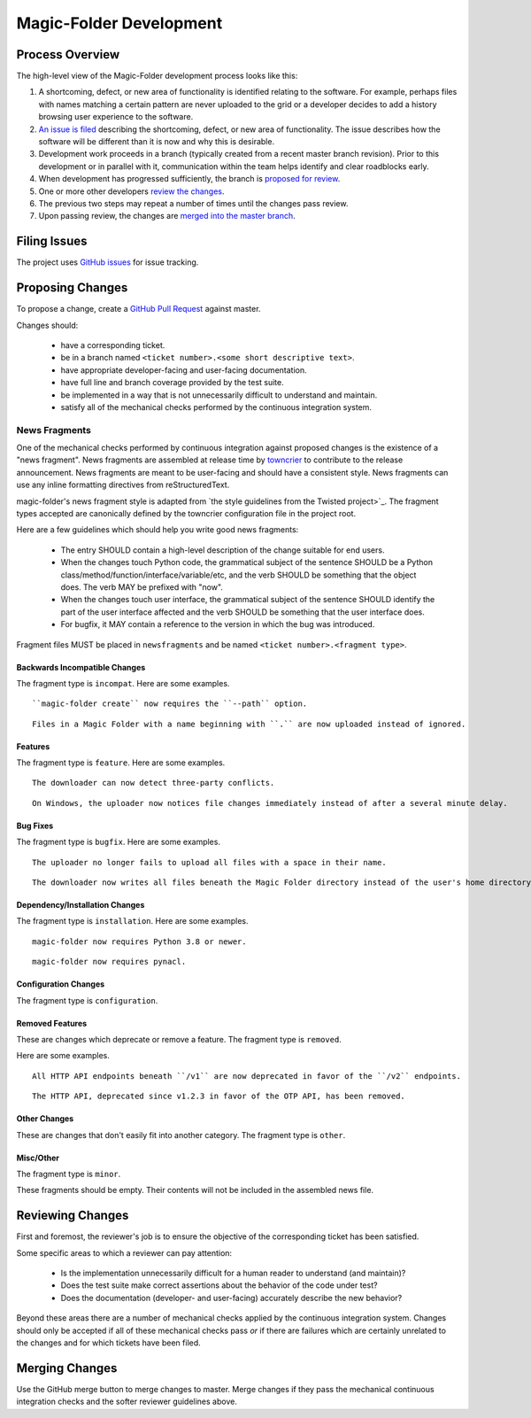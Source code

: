 .. _Magic-Folder Development:

Magic-Folder Development
========================

Process Overview
----------------

The high-level view of the Magic-Folder development process looks like this:

#. A shortcoming, defect, or new area of functionality is identified relating to the software.
   For example,
   perhaps files with names matching a certain pattern are never uploaded to the grid
   or a developer decides to add a history browsing user experience to the software.
#. `An issue is filed`_ describing the shortcoming, defect, or new area of functionality.
   The issue describes how the software will be different than it is now and why this is desirable.
#. Development work proceeds in a branch (typically created from a recent master branch revision).
   Prior to this development or in parallel with it,
   communication within the team helps identify and clear roadblocks early.
#. When development has progressed sufficiently,
   the branch is `proposed for review`_.
#. One or more other developers `review the changes`_.
#. The previous two steps may repeat a number of times until the changes pass review.
#. Upon passing review,
   the changes are `merged into the master branch`_.


.. _An issue is filed:

Filing Issues
-------------

The project uses `GitHub issues <https://github.com/leastauthority/magic-folder/issues>`_ for issue tracking.

.. _proposed for review:

Proposing Changes
-----------------

To propose a change,
create a `GitHub Pull Request <https://github.com/leastauthority/magic-folder/pulls>`_ against master.

Changes should:

  * have a corresponding ticket.
  * be in a branch named ``<ticket number>.<some short descriptive text>``.
  * have appropriate developer-facing and user-facing documentation.
  * have full line and branch coverage provided by the test suite.
  * be implemented in a way that is not unnecessarily difficult to understand and maintain.
  * satisfy all of the mechanical checks performed by the continuous integration system.

News Fragments
~~~~~~~~~~~~~~

One of the mechanical checks performed by continuous integration against proposed changes is the existence of a "news fragment".
News fragments are assembled at release time by `towncrier <https://pypi.org/project/towncrier/>`_ to contribute to the release announcement.
News fragments are meant to be user-facing and should have a consistent style.
News fragments can use any inline formatting directives from reStructuredText.

magic-folder's news fragment style is adapted from `the style guidelines from the Twisted project>`_.
The fragment types accepted are canonically defined by the towncrier configuration file in the project root.

Here are a few guidelines which should help you write good news fragments:

  * The entry SHOULD contain a high-level description of the change suitable for end users.
  * When the changes touch Python code,
    the grammatical subject of the sentence SHOULD be a Python class/method/function/interface/variable/etc,
    and the verb SHOULD be something that the object does.
    The verb MAY be prefixed with "now".
  * When the changes touch user interface,
    the grammatical subject of the sentence SHOULD identify the part of the user interface affected
    and the verb SHOULD be something that the user interface does.
  * For bugfix,
    it MAY contain a reference to the version in which the bug was introduced.

Fragment files MUST be placed in ``newsfragments`` and be named ``<ticket number>.<fragment type>``.

Backwards Incompatible Changes
``````````````````````````````

The fragment type is ``incompat``.
Here are some examples.

::

   ``magic-folder create`` now requires the ``--path`` option.

::

   Files in a Magic Folder with a name beginning with ``.`` are now uploaded instead of ignored.

Features
````````

The fragment type is ``feature``.
Here are some examples.

::

   The downloader can now detect three-party conflicts.

::

   On Windows, the uploader now notices file changes immediately instead of after a several minute delay.

Bug Fixes
`````````

The fragment type is ``bugfix``.
Here are some examples.

::

   The uploader no longer fails to upload all files with a space in their name.

::

   The downloader now writes all files beneath the Magic Folder directory instead of the user's home directory.

Dependency/Installation Changes
```````````````````````````````

The fragment type is ``installation``.
Here are some examples.

::

   magic-folder now requires Python 3.8 or newer.

::

   magic-folder now requires pynacl.

Configuration Changes
`````````````````````

The fragment type is ``configuration``.

Removed Features
````````````````

These are changes which deprecate or remove a feature.
The fragment type is ``removed``.

Here are some examples.

::

   All HTTP API endpoints beneath ``/v1`` are now deprecated in favor of the ``/v2`` endpoints.

::

   The HTTP API, deprecated since v1.2.3 in favor of the OTP API, has been removed.


Other Changes
`````````````

These are changes that don't easily fit into another category.
The fragment type is ``other``.


Misc/Other
``````````

The fragment type is ``minor``.

These fragments should be empty.
Their contents will not be included in the assembled news file.

.. _review the changes:

Reviewing Changes
-----------------

First and foremost,
the reviewer's job is to ensure the objective of the corresponding ticket has been satisfied.

Some specific areas to which a reviewer can pay attention:

  * Is the implementation unnecessarily difficult for a human reader to understand
    (and maintain)?
  * Does the test suite make correct assertions about the behavior of the code under test?
  * Does the documentation (developer- and user-facing) accurately describe the new behavior?

Beyond these areas there are a number of mechanical checks applied by the continuous integration system.
Changes should only be accepted if all of these mechanical checks pass
*or* if there are failures which are certainly unrelated to the changes and for which tickets have been filed.

.. _merged into the master branch:

Merging Changes
---------------

Use the GitHub merge button to merge changes to master.
Merge changes if they pass the mechanical continuous integration checks and the softer reviewer guidelines above.

.. _the style guidelines from the Twisted project: https://twistedmatrix.com/trac/wiki/ReviewProcess#Newsfiles
